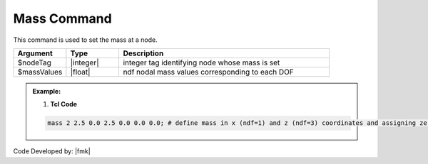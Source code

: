 .. _Mass:

Mass Command
-------------------

This command is used to set the mass at a node. 

.. function:: mass $nodeTag (ndf $massValues) 

.. list-table:: 
   :widths: 10 10 40
   :header-rows: 1

   * - Argument
     - Type
     - Description
   * - $nodeTag
     - |integer|
     - integer tag identifying node whose mass is set 
   * - $massValues
     - |float|
     - ndf nodal mass values corresponding to each DOF

.. admonition:: Example:


   1. **Tcl Code**

   .. code-block:: tcl

        mass 2 2.5 0.0 2.5 0.0 0.0 0.0; # define mass in x (ndf=1) and z (ndf=3) coordinates and assigning zero mass at other DOFs (Y-dir and rotational mass.) 


Code Developed by: |fmk|
